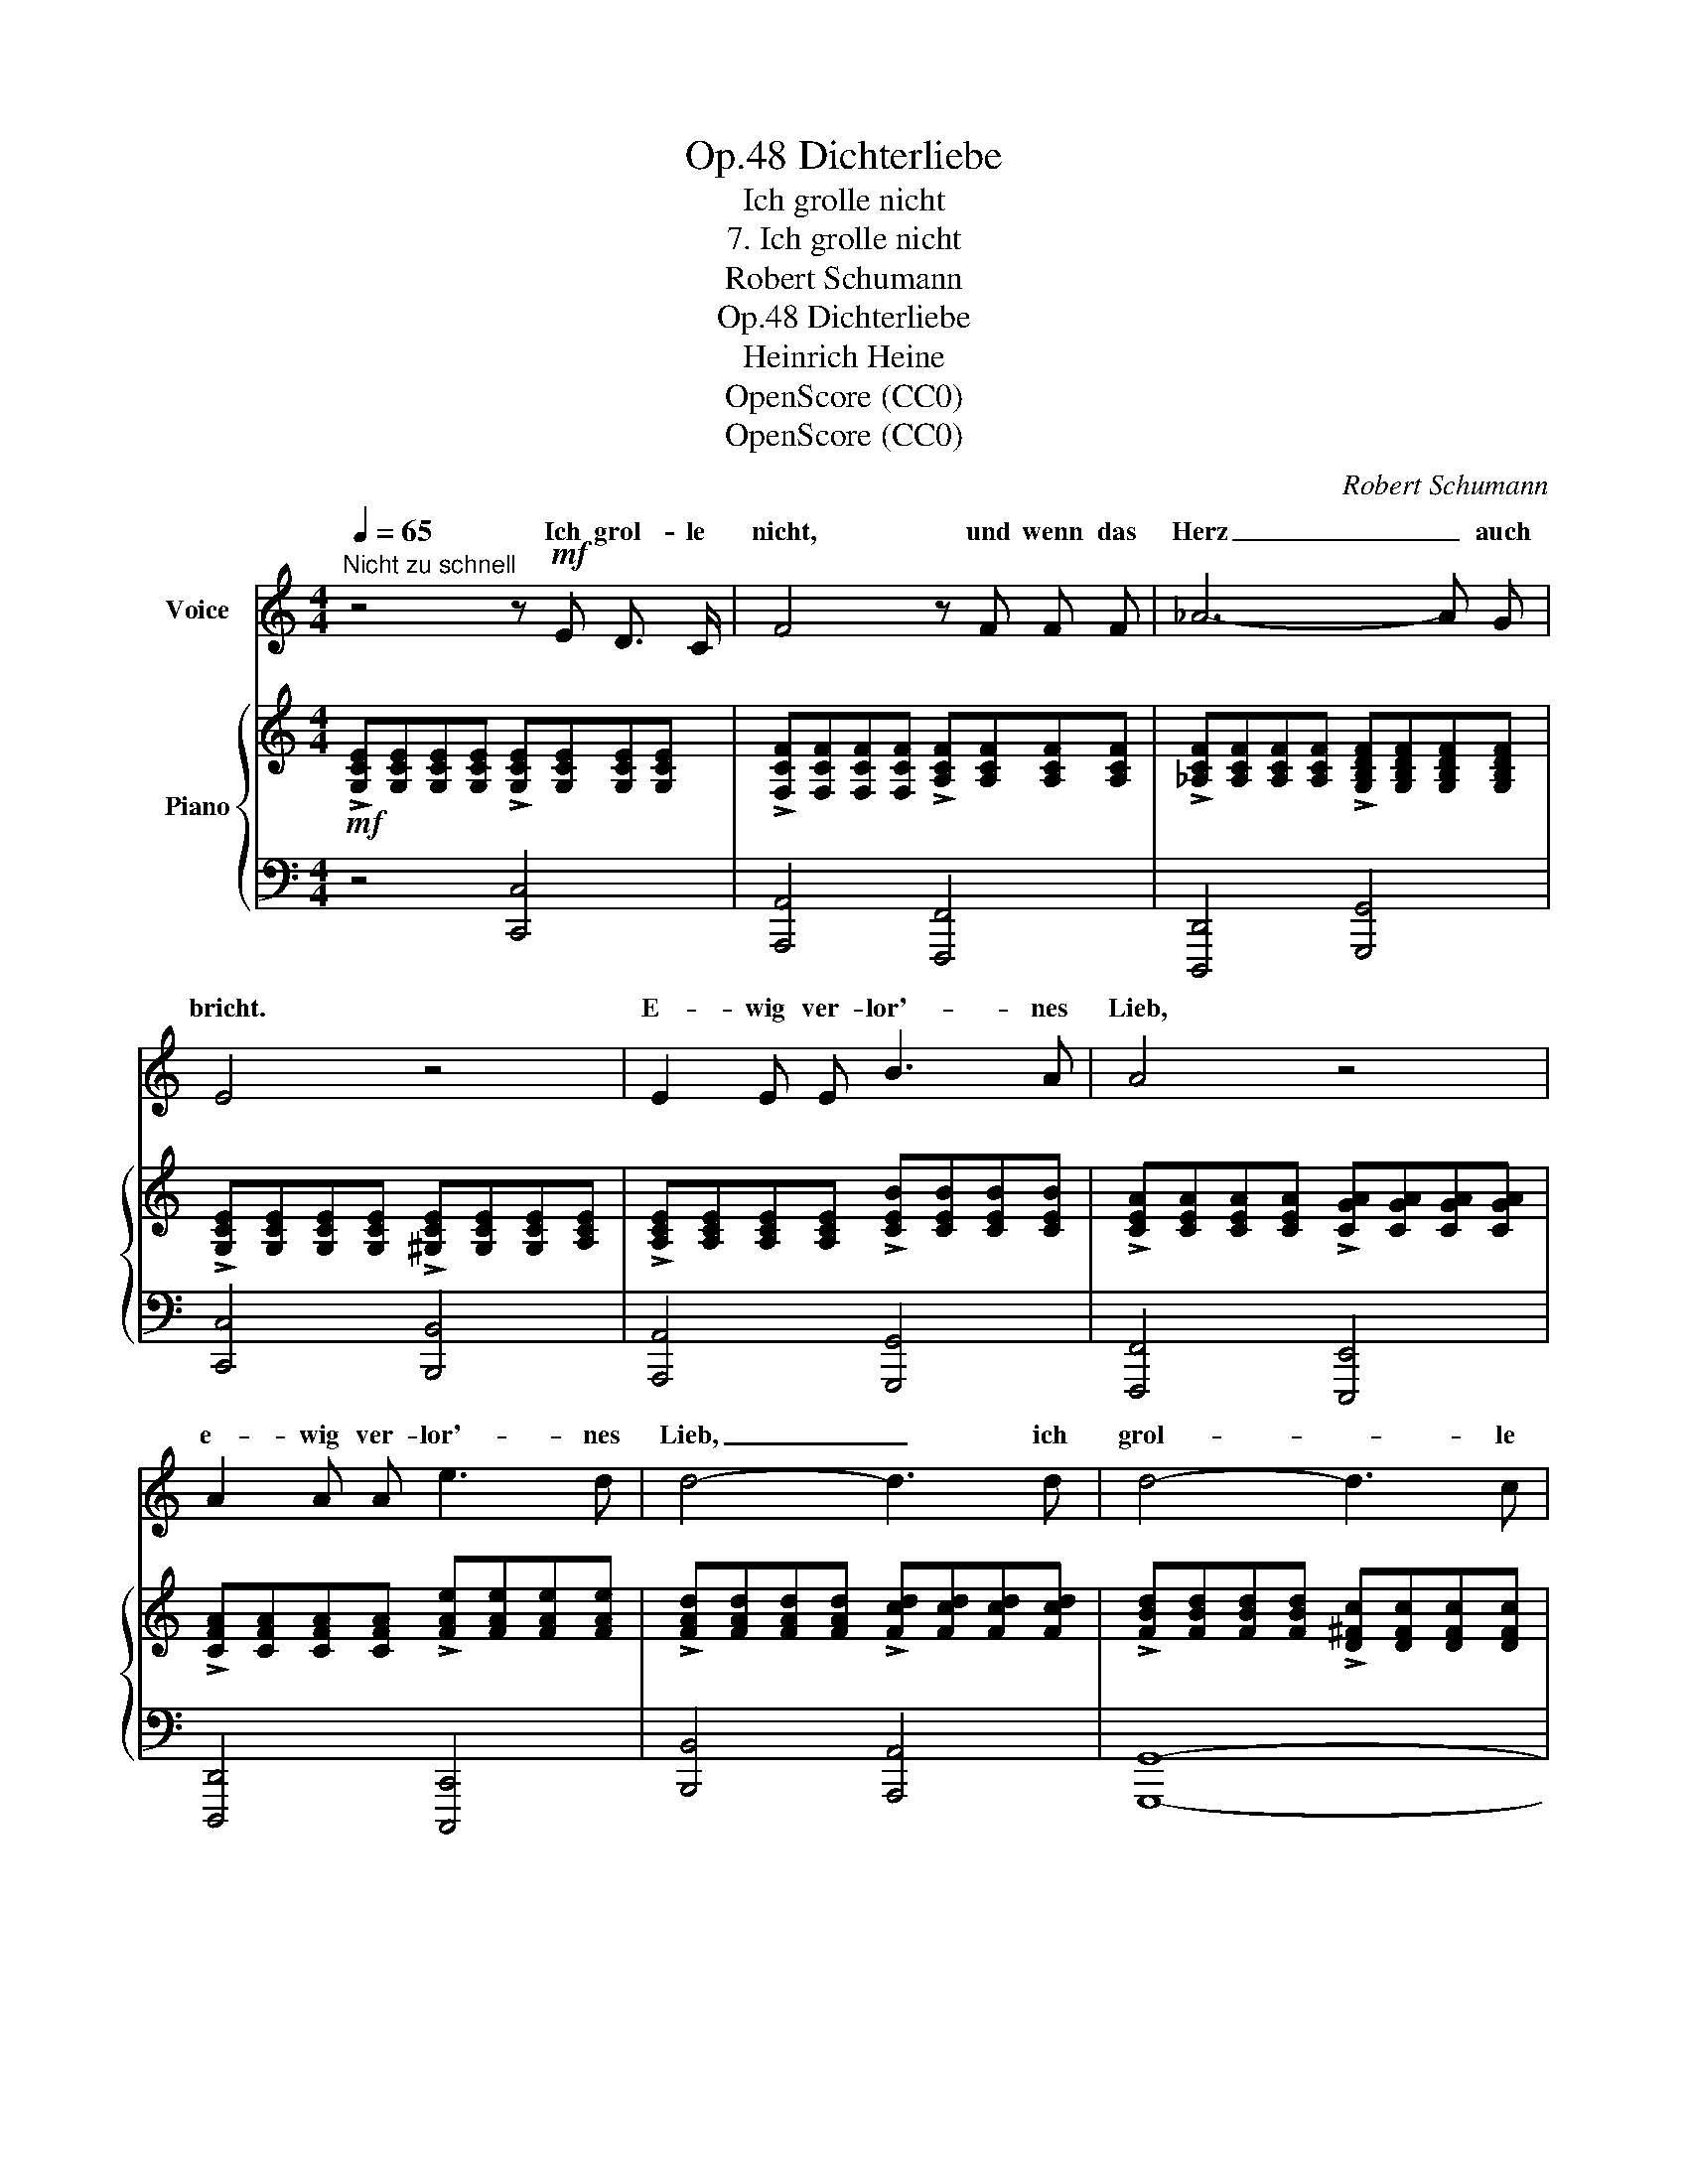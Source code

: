X:1
T:Dichterliebe, Op.48
T:Ich grolle nicht
T:7. Ich grolle nicht
T:Robert Schumann
T:Dichterliebe, Op.48
T:Heinrich Heine
T:OpenScore (CC0)
T:OpenScore (CC0)
C:Robert Schumann
Z:Heinrich Heine
Z:OpenScore (CC0)
%%score ( 1 2 ) { 3 | ( 4 5 ) }
L:1/8
Q:1/4=65
M:4/4
K:C
V:1 treble nm="Voice"
V:2 treble 
V:3 treble nm="Piano"
V:4 bass 
V:5 bass 
V:1
"^Nicht zu schnell" z4 z!mf! E D3/2 C/ | F4 z F F F | _A6- A G | E4 z4 | E2 E E B3 A | A4 z4 | %6
w: Ich grol- le|nicht, und wenn das|Herz _ auch|bricht.|E- wig ver- lor'- nes|Lieb,|
 A2 A A e3 d | d4- d3 d | d4- d3 c | B4 z2 z G | G4- G3 F | E4 z E E E | !>!A4 z E E3/2 E/ | %13
w: e- wig ver- lor'- nes|Lieb, _ ich|grol- * le|nicht, ich|grol- * le|nicht. Wie du auch|strahlst in Di- a-|
 A3/2 E/ E2 z ^F F F | B4 z ^F F F | B3/2 ^F/ F2 z!f!"^ritard."[Q:1/4=63] G G[Q:1/4=61] G | %16
w: man- ten- pracht, es fällt kein|Strahl in dei- nes|Her- zens Nacht, das weiss ich|
 G8-[Q:1/4=59][Q:1/4=57] |[Q:1/4=59] G4[Q:1/4=63] z4[Q:1/4=61][Q:1/4=65] | z4 z!f! E D3/2 C/ | %19
w: längst.|_|Ich grol- le|
 F4 z F F F | _A6- A G | E4 z2 z!p! E | E3 E B3 B | A2 A2 z A A A | A!<(! A A A e3 e!<)! | %25
w: nicht, und wenn das|Herz _ auch|bricht. Ich|sah dich ja im|Trau- me, und sah die|Nacht in dei- nes Her- zens|
!mp! d2 d2 z d d d |"^cresc." d d d d d3 d |!mf! (g4[Q:1/4=63]"^cresc." f) f[Q:1/4=62] f f | %28
w: Rau- me, und sah die|Schlang', die dir am Her- zen||
[Q:1/4=60] f f[Q:1/4=58] f f[Q:1/4=56] e3 d[Q:1/4=54] |!f! c2 x2[Q:1/4=56] x4 | A4 z G G G | C8- | %32
w: ||nicht, ich grol- le|nicht.|
 C4 z4 | z8 | z8 | z2 |] %36
w: _||||
V:2
 x8 | x8 | x8 | x8 | x8 | x8 | x8 | x8 | x8 | x8 | x8 | x8 | x8 | x8 | x8 | x8 | x8 | x8 | x8 | %19
w: |||||||||||||||||||
 x8 | x8 | x8 | x8 | x8 | x8 | x8 | x4 a3 a | (d4 ^c) c c c | =c c c c B3 B | c2 z2 z!f! B B B | %30
w: ||||||||frisst, * ich sah, mein|Lieb, wie sehr du e- lend|bist. Ich grol- le|
 x8 | x8 | x8 | x8 | x8 | x2 |] %36
w: ||||||
V:3
!mf! !>![G,CE][G,CE][G,CE][G,CE] !>![G,CE][G,CE][G,CE][G,CE] | %1
 !>![F,CF][F,CF][F,CF][F,CF] !>![A,CF][A,CF][A,CF][A,CF] | %2
 !>![_A,CF][A,CF][A,CF][A,CF] !>![G,B,DF][G,B,DF][G,B,DF][G,B,DF] | %3
 !>![G,CE][G,CE][G,CE][G,CE] !>![^G,CE][G,CE][G,CE][A,CE] | %4
 !>![A,CE][A,CE][A,CE][A,CE] !>![CEB][CEB][CEB][CEB] | %5
 !>![CEA][CEA][CEA][CEA] !>![CGA][CGA][CGA][CGA] | %6
 !>![CFA][CFA][CFA][CFA] !>![FAe][FAe][FAe][FAe] | %7
 !>![FAd][FAd][FAd][FAd] !>![Fcd][Fcd][Fcd][Fcd] | %8
 !>![FBd][FBd][FBd][FBd] !>![D^Fc][DFc][DFc][DFc] | !>![DGB][DGB][DGB][DGB] [C=FA][CFA][CFA][CFA] | %10
 [G,^CEG][G,CEG][G,CEG][G,CEG] [G,DF][G,DF][G,DF][G,DF] | %11
 [G,CE][G,CE][G,CE][G,CE] [G,B,E][G,B,E][G,B,E][G,B,E] | %12
 !>![CEA][CEA][CEA][CEA] [G,B,E][G,B,E][G,B,E][G,B,E] | %13
 !>![CEA][CEA][CEA][CEA] [^A,^C^F][A,CF][A,CF][A,CF] | %14
 !>![D^FB][DFB][DFB][DFB] [^A,^CF][A,CF][A,CF][A,CF] | %15
 !>![D^FB][DFB][DFB][DFB]"^ritard." [B,DG][B,D=FG][B,DFG][B,DFG] | %16
 [B,DFG][B,DFG][B,DFG][B,DFG]!<(! [CFG][CFG][CFG][CFG] | %17
 [G,^CEG][G,CEG][G,CEG][G,CEG]!<)! [G,DFG][G,DFG][G,DFG][G,DFG] | %18
!f! [G,CE][G,CE][G,CE][G,CE] [G,CE][G,CE][G,CE][G,CE] | %19
 [F,CF][F,CF][F,CF][F,CF] [A,CF][A,CF][A,CF][A,CF] | %20
 [_A,CF][A,CF][A,CF][A,CF] [G,B,DF][G,B,DF][G,B,DF][G,B,DF] | %21
!>(! [G,CE][G,CE][G,CE][G,CE] [^G,CE][G,CE][G,CE][G,CE]!>)! | %22
!p! [A,CE][A,CE][A,CE][A,CE] [CEB][CEB][CEB][CEB] | [CEA][CEA][CEA][CEA] [CGA][CGA][CGA][CGA] | %24
!<(! [CFA][CFA][CFA][CFA] [FAe][FAe][FAe][FAe]!<)! | %25
!mp! [FAd][FAd][FAd][FAd] [Fcd][Fcd][Fcd][Fcd] | %26
"_cresc." [FBd][FBd][FBd][FBd] [Bda][Bda][Bda][Bda] | %27
!mf! [_Bdg]!mp![Bdg][Bdg][Bdg]!mf!"^cresc." [A^cf]!mp![Acf][Acf][Acf] | %28
!mf!!<(! [_A=cf][Acf][Acf][Acf] [GBe][GBe][GBe]!<)![FBd] | %29
!f! !>![EGc]!mf![EGc][EGc][EGc]!f! !>![D^GB]!mf![DGB][DGB][DGB] | %30
!f! !>![CFA]!mf![CFA][CFA][CFA]!f! !>![B,DF=G]!mf![B,DFG][B,DFG][B,DFG] | %31
 C [G,C][G,C][G,C] [G,C][A,C][A,C][A,C] |!mp! [A,C]!<(! [CG][CG][CG]!mf! [CG][Cc][Cc]!<)![Cc] | %33
!f! [Cc] [CGc][CGc][CGc] [CGc][CAc][CAc][CAc] | %34
 [CAc][CG][CE]C!f![I:staff +1] [E,G,][I:staff -1] z!f![I:staff +1] [D,G,][I:staff -1] z | %35
!f![I:staff +1] [E,G,][I:staff -1] z |] %36
V:4
 z4 [C,,C,]4 | [A,,,A,,]4 [F,,,F,,]4 | [D,,,D,,]4 [G,,,G,,]4 | [C,,C,]4 [B,,,B,,]4 | %4
 [A,,,A,,]4 [G,,,G,,]4 | [F,,,F,,]4 [E,,,E,,]4 | [D,,,D,,]4 [C,,,C,,]4 | [B,,,B,,]4 [A,,,A,,]4 | %8
 [G,,,G,,]8- | [G,,,G,,]4 [A,,,A,,]4 | [^A,,,^A,,]4 [B,,,B,,]4 | [C,,C,]4!f! [E,,E,]4 | %12
 [A,,,A,,]4!f! [E,,E,]4 | [A,,,A,,]4!f! [^F,,^F,]4 | [B,,,B,,]4 [^F,,^F,]4 | %15
 [B,,,B,,]4!f! [G,,G,]4 | [G,,,G,,]4 [A,,,A,,]4 | [^A,,,^A,,]4 [B,,,B,,]4 | [C,,C,]4 [C,,,C,,]4 | %19
 [A,,,A,,]4 [F,,,F,,]4 | [D,,,D,,]4 [G,,,G,,]4 | [C,,C,]4 [B,,,B,,]4 | [A,,,A,,]4 [G,,,G,,]4 | %23
 [F,,,F,,]4 [E,,,E,,]4 | [D,,,D,,]4 [C,,,C,,]4 | [B,,,B,,]4 [A,,,A,,]4 | [G,,,G,,]4 [F,,,F,,]4 | %27
 [E,,,E,,]4 [A,,,A,,]4 | [D,,D,]4 [G,,G,]4 | !>![C,,C,]4 !>![E,,E,]4 | !>![F,,F,]4 !>![G,,G,]4 | %31
 z [E,,C,][E,,C,][E,,C,] [E,,C,][F,,C,][F,,C,][F,,C,] | %32
 [C,,F,,C,] [G,,E,][G,,E,][G,,E,] [G,,E,][A,,F,][A,,F,][A,,F,] | %33
 [A,,F,] [E,G,][E,G,][E,G,] [E,G,][F,A,][F,A,][F,A,] | %34
 [F,A,][E,G,][E,G,][C,E,] [G,,C,] z [G,,B,,] z | [C,,G,,C,] z |] %36
V:5
 x8 | x8 | x8 | x8 | x8 | x8 | x8 | x8 | x8 | x8 | x8 | x8 | x8 | x8 | x8 | x8 | x8 | x8 | x8 | %19
 x8 | x8 | x8 | x8 | x8 | x8 | x8 | x8 | x8 | x8 | x8 | x8 | !>!C,,8- | x8 | x G,,3- G,,4- | %34
 G,,4 x4 | x2 |] %36

